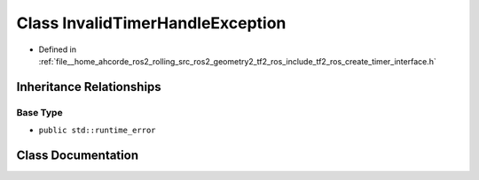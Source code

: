.. _exhale_class_classtf2__ros_1_1InvalidTimerHandleException:

Class InvalidTimerHandleException
=================================

- Defined in :ref:`file__home_ahcorde_ros2_rolling_src_ros2_geometry2_tf2_ros_include_tf2_ros_create_timer_interface.h`


Inheritance Relationships
-------------------------

Base Type
*********

- ``public std::runtime_error``


Class Documentation
-------------------


.. doxygenclass:: tf2_ros::InvalidTimerHandleException
   :project: tf2_ros Doxygen Project
   :members:
   :protected-members:
   :undoc-members:
